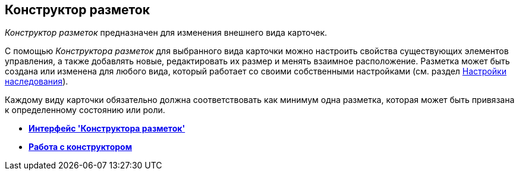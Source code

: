 [[ariaid-title1]]
== Конструктор разметок

[.dfn .term]_Конструктор разметок_ предназначен для изменения внешнего вида карточек.

С помощью [.dfn .term]_Конструктора разметок_ для выбранного вида карточки можно настроить свойства существующих элементов управления, а также добавлять новые, редактировать их размер и менять взаимное расположение. Разметка может быть создана или изменена для любого вида, который работает со своими собственными настройками (см. раздел xref:cSub_Common_Inheritance.adoc[Настройки наследования]).

Каждому виду карточки обязательно должна соответствовать как минимум одна разметка, которая может быть привязана к определенному состоянию или роли.

* *xref:../pages/lay_Interface.adoc[Интерфейс 'Конструктора разметок']* +
* *xref:../pages/lay_Work.adoc[Работа с конструктором]* +
